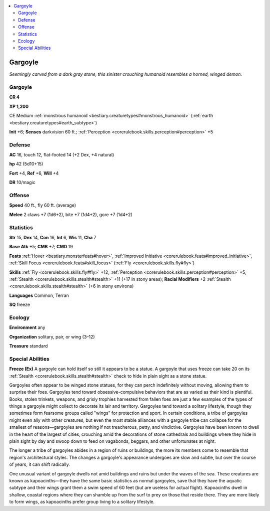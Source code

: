 
.. _`bestiary.gargoyle`:

.. contents:: \ 

.. _`bestiary.gargoyle#gargoyle`:

Gargoyle
*********

\ *Seemingly carved from a dark gray stone, this sinister crouching humanoid resembles a horned, winged demon.*

Gargoyle
=========

**CR 4** 

\ **XP 1,200**

CE Medium :ref:`monstrous humanoid <bestiary.creaturetypes#monstrous_humanoid>`\  (:ref:`earth <bestiary.creaturetypes#earth_subtype>`\ )

\ **Init**\  +6; \ **Senses**\  darkvision 60 ft.; :ref:`Perception <corerulebook.skills.perception#perception>`\  +5

.. _`bestiary.gargoyle#defense`:

Defense
========

\ **AC**\  16, touch 12, flat-footed 14 (+2 Dex, +4 natural)

\ **hp**\  42 (5d10+15)

\ **Fort**\  +4, \ **Ref**\  +6, \ **Will**\  +4

\ **DR**\  10/magic

.. _`bestiary.gargoyle#offense`:

Offense
========

\ **Speed**\  40 ft., fly 60 ft. (average)

\ **Melee**\  2 claws +7 (1d6+2), bite +7 (1d4+2), gore +7 (1d4+2)

.. _`bestiary.gargoyle#statistics`:

Statistics
===========

\ **Str**\  15, \ **Dex**\  14, \ **Con**\  16, \ **Int**\  6, \ **Wis**\  11, \ **Cha**\  7

\ **Base Atk**\  +5; \ **CMB**\  +7; \ **CMD**\  19

\ **Feats**\  :ref:`Hover <bestiary.monsterfeats#hover>`\ , :ref:`Improved Initiative <corerulebook.feats#improved_initiative>`\ , :ref:`Skill Focus <corerulebook.feats#skill_focus>`\  (:ref:`Fly <corerulebook.skills.fly#fly>`\ )

\ **Skills**\  :ref:`Fly <corerulebook.skills.fly#fly>`\  +12, :ref:`Perception <corerulebook.skills.perception#perception>`\  +5, :ref:`Stealth <corerulebook.skills.stealth#stealth>`\  +11 (+17 in stony areas); \ **Racial Modifiers**\  +2 :ref:`Stealth <corerulebook.skills.stealth#stealth>`\  (+6 in stony environs)

\ **Languages**\  Common, Terran

\ **SQ**\  freeze

.. _`bestiary.gargoyle#ecology`:

Ecology
========

\ **Environment**\  any

\ **Organization**\  solitary, pair, or wing (3–12)

\ **Treasure**\  standard

.. _`bestiary.gargoyle#special_abilities`:

Special Abilities
==================

\ **Freeze (Ex)**\  A gargoyle can hold itself so still it appears to be a statue. A gargoyle that uses freeze can take 20 on its :ref:`Stealth <corerulebook.skills.stealth#stealth>`\  check to hide in plain sight as a stone statue.

Gargoyles often appear to be winged stone statues, for they can perch indefinitely without moving, allowing them to surprise their foes. Gargoyles tend toward obsessive-compulsive behaviors that are as varied as their kind is plentiful. Books, stolen trinkets, weapons, and grisly trophies harvested from fallen foes are just a few examples of the types of things a gargoyle might collect to decorate its lair and territory. Gargoyles tend toward a solitary lifestyle, though they sometimes form fearsome groups called "wings" for protection and sport. In certain conditions, a tribe of gargoyles might even ally with other creatures, but even the most stable alliances with a gargoyle tribe can collapse for the smallest of reasons—gargoyles are nothing if not treacherous, petty, and vindictive. Gargoyles have been known to dwell in the heart of the largest of cities, crouching amid the decorations of stone cathedrals and buildings where they hide in plain sight by day and swoop down to feed on vagabonds, beggars, and other unfortunates at night.

The longer a tribe of gargoyles abides in a region of ruins or buildings, the more its members come to resemble that region's architectural styles. The changes a gargoyle's appearance undergoes are slow and subtle, but over the course of years, it can shift radically.

One unusual variant of gargoyle dwells not amid buildings and ruins but under the waves of the sea. These creatures are known as kapoacinths—they have the same basic statistics as normal gargoyles, save that they have the aquatic subtype and their wings grant them a swim speed of 60 feet (but are useless for actual flight). Kapoacinths dwell in shallow, coastal regions where they can shamble up from the surf to prey on those that reside there. They are more likely to form wings, as kapoacinths prefer group living to a solitary lifestyle.
